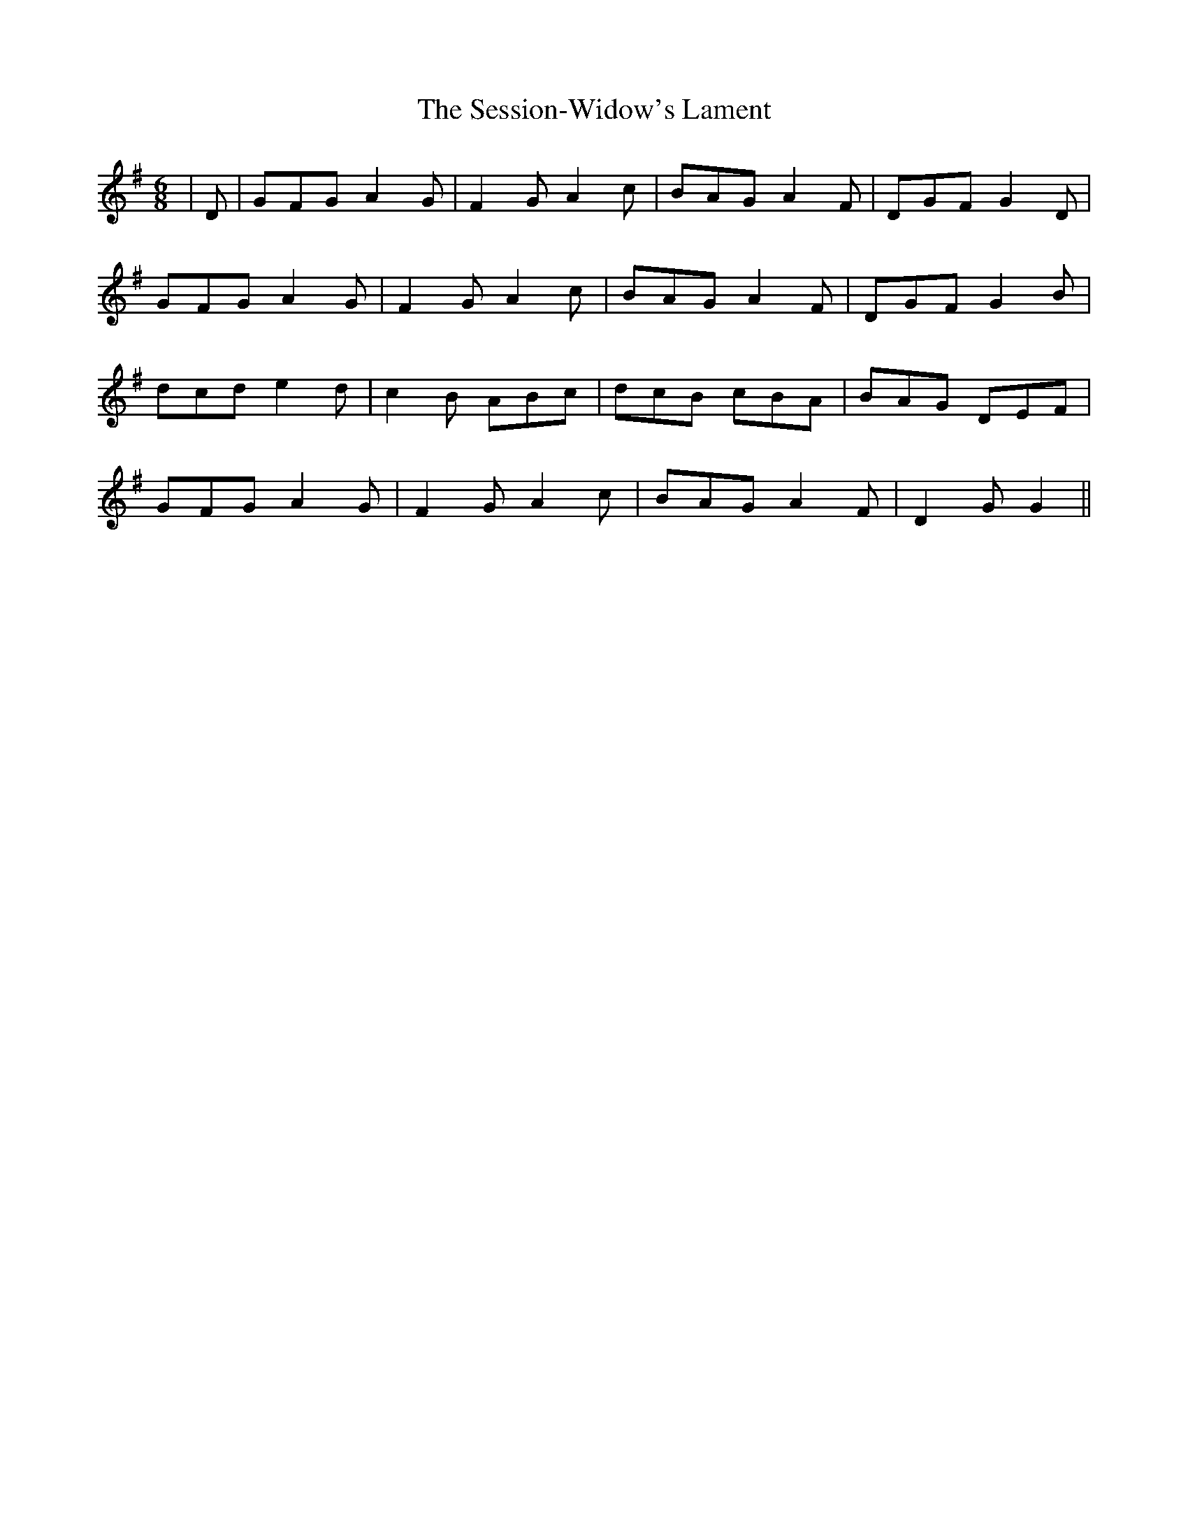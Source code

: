 X: 36526
T: Session-Widow's Lament, The
R: jig
M: 6/8
K: Gmajor
|D|GFG A2G|F2G A2c|BAG A2F|DGF G2D|
GFG A2G|F2G A2c|BAG A2F|DGF G2B|
dcd e2d|c2B ABc|dcB cBA|BAG DEF|
GFG A2G|F2G A2c|BAG A2F|D2G G2||


